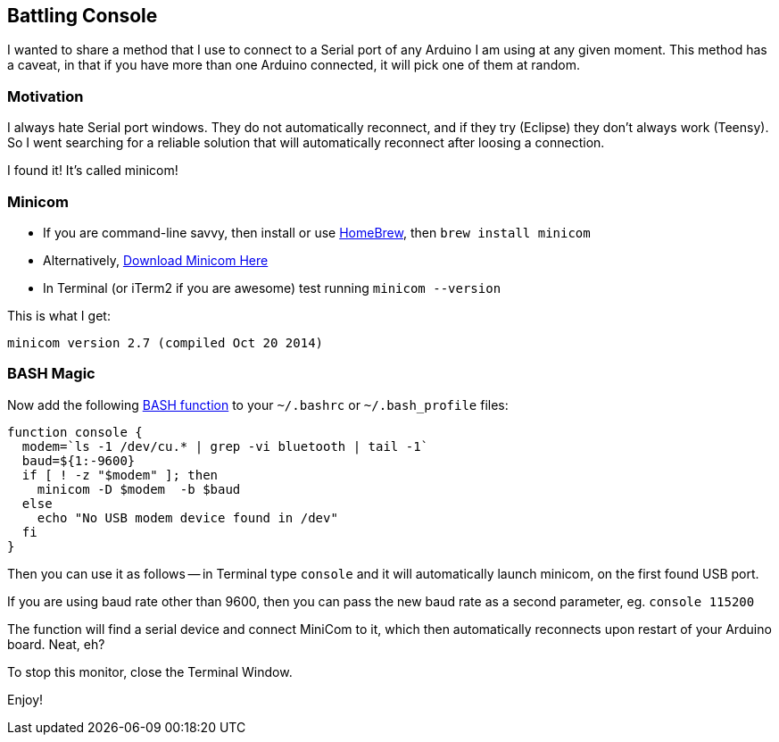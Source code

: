 :page-title: "Serial Console Hacks With Arduino"
:showtitle:
:page-liquid:
:icons: font

:page-author_id: 1
:page-categories: ["programming", "hardware"]
:page-comments: true
:date: 2015-11-22 00:00:00 +08:00
:page-excerpt: TODO
:page-layout: post
:page-post_image: /assets/images/posts/serial-console-hacks-with-arduino.png
:page-tags: ["arduino", "console", "hacks"]
:page-asciidoc_toc: true

== Battling Console

I wanted to share a method that I use to connect to a Serial port of any Arduino I am using at any given moment.  This method has a caveat, in that if you have more than one Arduino connected, it will pick one of them at random.

=== Motivation

I always hate Serial port windows.  They do not automatically reconnect, and if they try (Eclipse) they don't always work (Teensy). So I went searching for a reliable solution that will automatically reconnect after loosing a connection.

I found it! It's called minicom!

=== Minicom

* If you are command-line savvy, then install or use http://brew.sh/[HomeBrew], then `brew install minicom`
* Alternatively, http://mac.softpedia.com/get/Developer-Tools/Minicom.shtml#download[Download Minicom Here]
* In Terminal (or iTerm2 if you are awesome) test running `minicom --version`

This is what I get:

----
minicom version 2.7 (compiled Oct 20 2014)
----

=== BASH Magic

Now add the following http://tldp.org/LDP/abs/html/complexfunct.html[BASH function] to your `~/.bashrc` or `~/.bash_profile` files:

[source,bash]
----
function console {
  modem=`ls -1 /dev/cu.* | grep -vi bluetooth | tail -1`
  baud=${1:-9600}
  if [ ! -z "$modem" ]; then
    minicom -D $modem  -b $baud
  else
    echo "No USB modem device found in /dev"
  fi
}
----

Then you can use it as follows -- in Terminal type `console` and it will automatically launch minicom, on the first found USB port.

If you are using baud rate other than 9600, then you can pass the new baud rate as a second parameter, eg. `console 115200`

The function will find a serial device and connect MiniCom to it, which then automatically reconnects upon restart of your Arduino board.  Neat, eh?

To stop this monitor, close the Terminal Window.

Enjoy!
